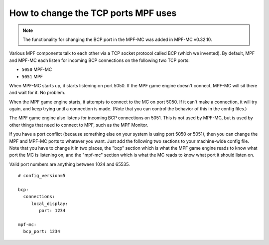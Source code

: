 How to change the TCP ports MPF uses
====================================

.. note:: The functionality for changing the BCP port in the MPF-MC was added
   in MPF-MC v0.32.10.

Various MPF components talk to each other via a TCP socket protocol called
BCP (which we invented). By default, MPF and MPF-MC each
listen for incoming BCP connections on the following two TCP ports:

* ``5050`` MPF-MC
* ``5051`` MPF

When MPF-MC starts up, it starts listening on port 5050. If the MPF game engine
doesn't connect, MPF-MC will sit there and wait for it. No problem.

When the MPF game engine starts, it attempts to connect to the MC on port 5050.
If it can't make a connection, it will try again, and keep trying until a
connection is made. (Note that you can control the behavior of this in the
config files.)

The MPF game engine also listens for incoming BCP connections on 5051. This is
not used by MPF-MC, but is used by other things that need to connect to MPF,
such as the MPF Monitor.

If you have a port conflict (because something else on your system is using
port 5050 or 5051), then you can change the MPF and MPF-MC ports to whatever
you want. Just add the following two sections to your machine-wide config
file. Note that you have to change it in two places, the "bcp" section which
is what the MPF game engine reads to know what port the MC is listening on,
and the "mpf-mc" section which is what the MC reads to know what port it should
listen on.

Valid port numbers are anything between 1024 and 65535.

::

   # config_version=5

   bcp:
     connections:
        local_display:
           port: 1234

   mpf-mc:
     bcp_port: 1234
